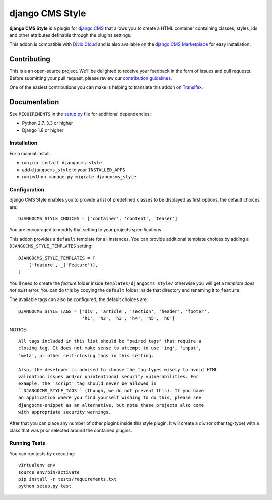================
django CMS Style
================


|pypi| |build| |coverage|

**django CMS Style** is a plugin for `django CMS <http://django-cms.org>`_
that allows you to create a HTML container containing classes, styles, ids
and other attributes definable through the plugins settings.

This addon is compatible with `Divio Cloud <http://divio.com>`_ and is also available on the
`django CMS Marketplace <https://marketplace.django-cms.org/en/addons/browse/djangocms-style/>`_
for easy installation.

.. image:: preview.gif


Contributing
============

This is a an open-source project. We'll be delighted to receive your
feedback in the form of issues and pull requests. Before submitting your
pull request, please review our `contribution guidelines
<http://docs.django-cms.org/en/latest/contributing/index.html>`_.

One of the easiest contributions you can make is helping to translate this addon on
`Transifex <https://www.transifex.com/projects/p/djangocms-style/>`_.


Documentation
=============

See ``REQUIREMENTS`` in the `setup.py <https://github.com/divio/djangocms-style/blob/master/setup.py>`_
file for additional dependencies:

* Python 2.7, 3.3 or higher
* Django 1.8 or higher


Installation
------------

For a manual install:

* run ``pip install djangocms-style``
* add ``djangocms_style`` to your ``INSTALLED_APPS``
* run ``python manage.py migrate djangocms_style``


Configuration
-------------

django CMS Style enables you to provide a list of predefined classes to be
displayed as first options, the default choices are: ::

    DJANGOCMS_STYLE_CHOICES = ['container', 'content', 'teaser']

You are encouraged to modify that setting to your projects specifications.

This addon provides a ``default`` template for all instances. You can provide
additional template choices by adding a ``DJANGOCMS_STYLE_TEMPLATES``
setting::

    DJANGOCMS_STYLE_TEMPLATES = [
        ('feature', _('Feature')),
    ]

You'll need to create the `feature` folder inside ``templates/djangocms_style/``
otherwise you will get a *template does not exist* error. You can do this by
copying the ``default`` folder inside that directory and renaming it to
``feature``.

The available tags can also be configured, the default choices are: ::

    DJANGOCMS_STYLE_TAGS = ['div', 'article', 'section', 'header', 'footer',
                            'h1', 'h2', 'h3', 'h4', 'h5', 'h6']

NOTICE::

    All tags included in this list should be "paired tags" that require a
    closing tag. It does not make sense to attempt to use 'img', 'input',
    'meta', or other self-closing tags in this setting.

    Also, the developer is advised to choose the tag-types wisely to avoid HTML
    validation issues and/or unintentional security vulnerabilities. For
    example, the 'script' tag should never be allowed in
    ``DJANGOCMS_STYLE_TAGS`` (though, we do not prevent this). If you have
    an application where you find yourself wishing to do this, please see
    djangocms-snippet as an alternative, but note these projects also come
    with appropriate security warnings.

After that you can place any number of other plugins inside this style plugin.
It will create a div (or other tag-type) with a class that was prior selected
around the contained plugins.


Running Tests
-------------

You can run tests by executing::

    virtualenv env
    source env/bin/activate
    pip install -r tests/requirements.txt
    python setup.py test


.. |pypi| image:: https://badge.fury.io/py/djangocms-style.svg
    :target: http://badge.fury.io/py/djangocms-style
.. |build| image:: https://travis-ci.org/divio/djangocms-style.svg?branch=master
    :target: https://travis-ci.org/divio/djangocms-style
.. |coverage| image:: https://codecov.io/gh/divio/djangocms-style/branch/master/graph/badge.svg
    :target: https://codecov.io/gh/divio/djangocms-style
